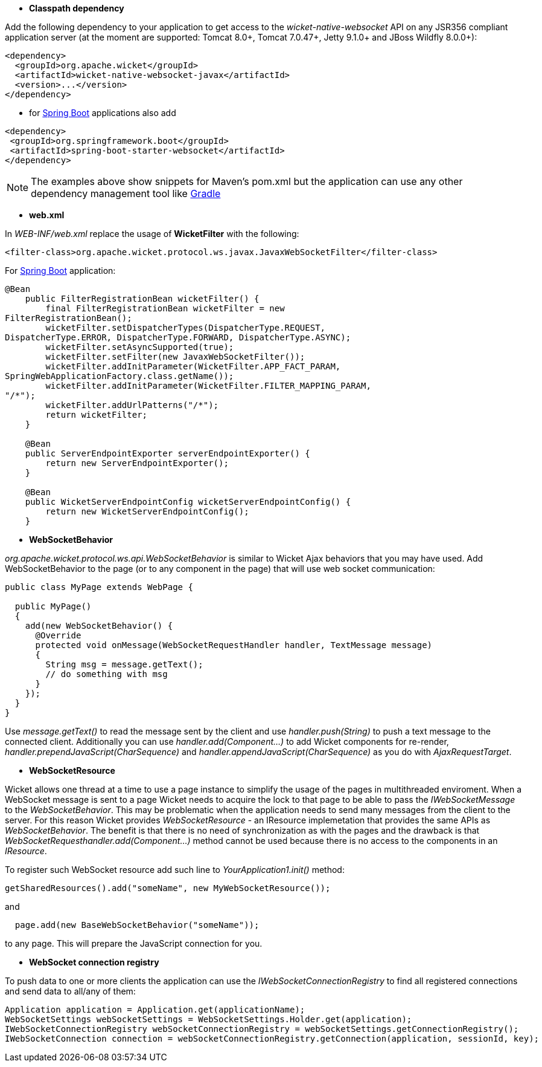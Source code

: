 
* *Classpath dependency*

Add the following dependency to your application to get access to the _wicket-native-websocket_ API on any JSR356 compliant application server (at the moment are supported: Tomcat 8.0+, Tomcat 7.0.47+, Jetty 9.1.0+ and JBoss Wildfly 8.0.0+):
[source,java]
----
<dependency>
  <groupId>org.apache.wicket</groupId>
  <artifactId>wicket-native-websocket-javax</artifactId>
  <version>...</version>
</dependency>
----

- for https://projects.spring.io/spring-boot/[Spring Boot] applications also add
----
<dependency>
 <groupId>org.springframework.boot</groupId>
 <artifactId>spring-boot-starter-websocket</artifactId>
</dependency>
----

NOTE: The examples above show snippets for Maven's pom.xml but the application can use any other dependency management tool like http://www.gradle.org/[Gradle]

* *web.xml*

In _WEB-INF/web.xml_ replace the usage of *WicketFilter* with the following:

[source,java]
----
<filter-class>org.apache.wicket.protocol.ws.javax.JavaxWebSocketFilter</filter-class>
----

For https://projects.spring.io/spring-boot/[Spring Boot] application:
----
@Bean
    public FilterRegistrationBean wicketFilter() {
        final FilterRegistrationBean wicketFilter = new
FilterRegistrationBean();
        wicketFilter.setDispatcherTypes(DispatcherType.REQUEST,
DispatcherType.ERROR, DispatcherType.FORWARD, DispatcherType.ASYNC);
        wicketFilter.setAsyncSupported(true);
        wicketFilter.setFilter(new JavaxWebSocketFilter());
        wicketFilter.addInitParameter(WicketFilter.APP_FACT_PARAM,
SpringWebApplicationFactory.class.getName());
        wicketFilter.addInitParameter(WicketFilter.FILTER_MAPPING_PARAM,
"/*");
        wicketFilter.addUrlPatterns("/*");
        return wicketFilter;
    }

    @Bean
    public ServerEndpointExporter serverEndpointExporter() {
        return new ServerEndpointExporter();
    }

    @Bean
    public WicketServerEndpointConfig wicketServerEndpointConfig() {
        return new WicketServerEndpointConfig();
    }
----

* *WebSocketBehavior*

_org.apache.wicket.protocol.ws.api.WebSocketBehavior_ is similar to Wicket Ajax behaviors that you may have used.
Add WebSocketBehavior to the page (or to any component in the page) that will use web socket communication:

[source,java]
----
public class MyPage extends WebPage {
 
  public MyPage()
  {
    add(new WebSocketBehavior() {
      @Override
      protected void onMessage(WebSocketRequestHandler handler, TextMessage message)
      {
        String msg = message.getText();
        // do something with msg
      }
    });
  }
}
----

Use _message.getText()_ to read the message sent by the client and use _handler.push(String)_ to push a text message to the connected client. Additionally you can use _handler.add(Component...)_ to add Wicket components for re-render, _handler.prependJavaScript(CharSequence)_ and _handler.appendJavaScript(CharSequence)_ as you do with _AjaxRequestTarget_.

* *WebSocketResource*

Wicket allows one thread at a time to use a page instance to simplify the usage of the pages in multithreaded enviroment. When a WebSocket message is sent to a page Wicket needs to acquire the lock to that page to be able to pass the _IWebSocketMessage_ to the _WebSocketBehavior_. This may be problematic when the application needs to send many messages from the client to the server.
For this reason Wicket provides _WebSocketResource_ - an IResource implemetation that provides the same APIs as _WebSocketBehavior_. The benefit is that there is no need of synchronization as with the pages and the drawback is that _WebSocketRequesthandler.add(Component...)_ method cannot be used because there is no access to the components in an _IResource_.

To register such WebSocket resource add such line to _YourApplication1.init()_ method:
[source,java]
----
getSharedResources().add("someName", new MyWebSocketResource());
----

and 
[source,java]
----
  page.add(new BaseWebSocketBehavior("someName"));
----
to any page. This will prepare the JavaScript connection for you.

* *WebSocket connection registry*

To push data to one or more clients the application can use the _IWebSocketConnectionRegistry_ to find all registered connections and send data to all/any of them:

[source,java]
----
Application application = Application.get(applicationName);
WebSocketSettings webSocketSettings = WebSocketSettings.Holder.get(application);
IWebSocketConnectionRegistry webSocketConnectionRegistry = webSocketSettings.getConnectionRegistry();
IWebSocketConnection connection = webSocketConnectionRegistry.getConnection(application, sessionId, key);
----

